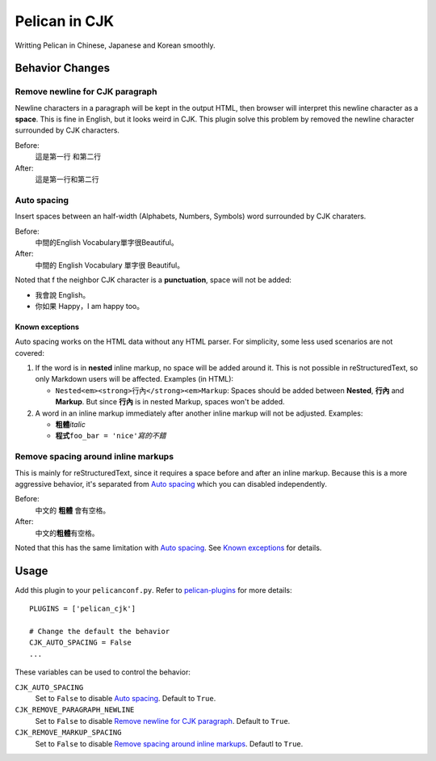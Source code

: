Pelican in CJK
##############

Writting Pelican in Chinese, Japanese and Korean smoothly.


Behavior Changes
****************


Remove newline for CJK paragraph
===================================

Newline characters in a paragraph will be kept in the output HTML, then browser
will interpret this newline character as a **space**. This is fine in English,
but it looks weird in CJK. This plugin solve this problem by removed the
newline character surrounded by CJK characters.

Before:
   這是第一行
   和第二行

After:
   這是第一行和第二行


Auto spacing
===============

Insert spaces between an half-width (Alphabets, Numbers, Symbols) word
surrounded by CJK charaters.

Before:
   中間的English Vocabulary單字很Beautiful。

After:
   中間的 English Vocabulary 單字很 Beautiful。

Noted that f the neighbor CJK character is a **punctuation**, space will not be
added:

- 我會說 English。
- 你如果 Happy，I am happy too。

Known exceptions
----------------

Auto spacing works on the HTML data without any HTML parser. For simplicity,
some less used scenarios are not covered:

1. If the word is in **nested** inline markup, no space will be added around
   it. This is not possible in reStructuredText, so only Markdown users will be
   affected. Examples (in HTML):

   - ``Nested<em><strong>行內</strong><em>Markup``: Spaces should be added
     between **Nested**, **行內** and **Markup**. But since **行內** is in
     nested Markup, spaces won't be added.

2. A word in an inline markup immediately after another inline markup will not
   be adjusted. Examples:

   - **粗體**\ *italic*
   - **程式**\ ``foo_bar = 'nice'``\ *寫的不錯*


Remove spacing around inline markups
====================================

This is mainly for reStructuredText, since it requires a space before and after
an inline markup. Because this is a more aggressive behavior, it's separated
from `Auto spacing`_ which you can disabled independently.

Before:
   中文的 **粗體** 會有空格。

After:
   中文的\ **粗體**\ 有空格。

Noted that this has the same limitation with `Auto spacing`_. See
`Known exceptions`_ for details.


Usage
*****

Add this plugin to your ``pelicanconf.py``. Refer to
`pelican-plugins <https://github.com/getpelican/pelican-plugins>`_ for
more details::

   PLUGINS = ['pelican_cjk']

   # Change the default the behavior
   CJK_AUTO_SPACING = False
   ...

These variables can be used to control the behavior:

``CJK_AUTO_SPACING``
   Set to ``False`` to disable `Auto spacing`_. Default to ``True``.

``CJK_REMOVE_PARAGRAPH_NEWLINE``
   Set to ``False`` to disable `Remove newline for CJK paragraph`_.
   Default to ``True``.

``CJK_REMOVE_MARKUP_SPACING``
   Set to ``False`` to disable `Remove spacing around inline markups`_.
   Defautl to ``True``.
